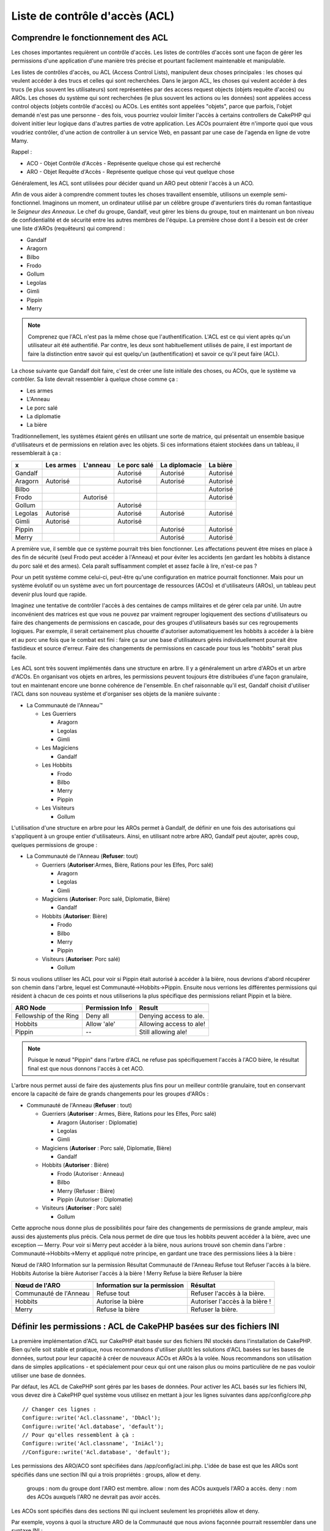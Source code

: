 Liste de contrôle d'accès (ACL)
###############################

.. php:class:: AclComponent(ComponentCollection $collection, array $settings = array())

Comprendre le fonctionnement des ACL
====================================

Les choses importantes requièrent un contrôle d'accès. Les listes de contrôles
d'accès sont une façon de gérer les permissions d'une application d'une manière
très précise et pourtant facilement maintenable et manipulable.

Les listes de contrôles d'accès, ou ACL (Access Control Lists), manipulent deux
choses principales : les choses qui veulent accéder à des trucs et celles qui
sont recherchées. Dans le jargon ACL, les choses qui veulent accéder à des
trucs (le plus souvent les utilisateurs) sont représentées par des access
request objects (objets requête d'accès) ou AROs. Les choses du système qui
sont recherchées (le plus souvent les actions ou les données) sont appelées
access control objects (objets contrôle d'accès) ou ACOs. Les entités sont
appelées "objets", parce que parfois, l'objet demandé n'est pas une personne -
des fois, vous pourriez vouloir limiter l'accès à certains controllers de
CakePHP qui doivent initier leur logique dans d'autres parties de votre
application. Les ACOs pourraient être n'importe quoi que vous voudriez
contrôler, d'une action de controller à un service Web, en passant par une case
de l'agenda en ligne de votre Mamy.

Rappel :

-   ACO - Objet Contrôle d'Accès - Représente quelque chose qui est recherché
-   ARO - Objet Requête d'Accès - Représente quelque chose qui veut quelque chose

Généralement, les ACL sont utilisées pour décider quand un ARO peut obtenir
l'accès à un ACO.

Afin de vous aider à comprendre comment toutes les choses travaillent ensemble,
utilisons un exemple semi-fonctionnel. Imaginons un moment, un ordinateur
utilisé par un célèbre groupe d'aventuriers tirés du roman fantastique le
*Seigneur des Anneaux*. Le chef du groupe, Gandalf, veut gérer les biens du
groupe, tout en maintenant un bon niveau de confidentialité et de sécurité
entre les autres membres de l'équipe. La première chose dont il a besoin est de
créer une liste d'AROs (requêteurs) qui comprend :

-    Gandalf
-    Aragorn
-    Bilbo
-    Frodo
-    Gollum
-    Legolas
-    Gimli
-    Pippin
-    Merry

.. note::

    Comprenez que l'ACL n'est pas la même chose que l'authentification. L'ACL
    est ce qui vient après qu'un utilisateur ait été authentifié. Par contre,
    les deux sont habituellement utilisés de paire, il est important de faire
    la distinction entre savoir qui est quelqu'un (authentification) et savoir
    ce qu'il peut faire (ACL).

La chose suivante que Gandalf doit faire, c'est de créer une liste initiale des
choses, ou ACOs, que le système va contrôler. Sa liste devrait ressembler à
quelque chose comme ça :

-    Les armes
-    L'Anneau
-    Le porc salé
-    La diplomatie
-    La bière

Traditionnellement, les systèmes étaient gérés en utilisant une sorte de
matrice, qui présentait un ensemble basique d'utilisateurs et de permissions
en relation avec les objets. Si ces informations étaient stockées dans un
tableau, il ressemblerait à ça :


========== ========= ========= ============ ============= ========
x          Les armes L'anneau  Le porc salé La diplomacie La bière
========== ========= ========= ============ ============= ========
Gandalf                        Autorisé     Autorisé      Autorisé
---------- --------- --------- ------------ ------------- --------
Aragorn    Autorisé            Autorisé     Autorisé      Autorisé
---------- --------- --------- ------------ ------------- --------
Bilbo                                                     Autorisé
---------- --------- --------- ------------ ------------- --------
Frodo                Autorisé                             Autorisé
---------- --------- --------- ------------ ------------- --------
Gollum                         Autorisé                           
---------- --------- --------- ------------ ------------- --------
Legolas    Autorisé            Autorisé     Autorisé      Autorisé
---------- --------- --------- ------------ ------------- --------
Gimli      Autorisé            Autorisé                           
---------- --------- --------- ------------ ------------- --------
Pippin                                      Autorisé      Autorisé
---------- --------- --------- ------------ ------------- --------
Merry                                       Autorisé      Autorisé
========== ========= ========= ============ ============= ========

A première vue, il semble que ce système pourrait très bien fonctionner.
Les affectations peuvent être mises en place à des fin de sécurité (seul Frodo
peut accéder à l'Anneau) et pour éviter les accidents (en gardant les hobbits à
distance du porc salé et des armes). Cela paraît suffisamment complet et assez
facile à lire, n'est-ce pas ?

Pour un petit système comme celui-ci, peut-être qu'une configuration en matrice
pourrait fonctionner. Mais pour un système évolutif ou un système avec un fort
pourcentage de ressources (ACOs) et d'utilisateurs (AROs), un tableau peut
devenir plus lourd que rapide.

Imaginez une tentative de contrôler l'accès à des centaines de camps militaires
et de gérer cela par unité. Un autre inconvénient des matrices est que vous ne
pouvez par vraiment regrouper logiquement des sections d'utilisateurs ou faire
des changements de permissions en cascade, pour des groupes d'utilisateurs
basés sur ces regroupements logiques. Par exemple, il serait certainement plus
chouette d'autoriser automatiquement les hobbits à accéder à la bière et au
porc une fois que le combat est fini : faire ça sur une base d'utilisateurs
gérés individuellement pourrait être fastidieux et source d'erreur. Faire des
changements de permissions en cascade pour tous les "hobbits" serait plus
facile.

Les ACL sont très souvent implémentés dans une structure en arbre. Il y a
généralement un arbre d'AROs et un arbre d'ACOs. En organisant vos objets en
arbres, les permissions peuvent toujours être distribuées d'une façon
granulaire, tout en maintenant encore une bonne cohérence de l'ensemble. En
chef raisonnable qu'il est, Gandalf choisit d'utiliser l'ACL dans son nouveau
système et d'organiser ses objets de la manière suivante :

-  La Communauté de l'Anneau™

   -  Les Guerriers

      -  Aragorn
      -  Legolas
      -  Gimli

   -  Les Magiciens

      -  Gandalf

   -  Les Hobbits
      
      -  Frodo
      -  Bilbo
      -  Merry
      -  Pippin

   -  Les Visiteurs

      -  Gollum

L'utilisation d'une structure en arbre pour les AROs permet à Gandalf, de
définir en une fois des autorisations qui s'appliquent à un groupe entier
d'utilisateurs. Ainsi, en utilisant notre arbre ARO, Gandalf peut ajouter,
après coup, quelques permissions de groupe :

-  La Communauté de l'Anneau
   (**Refuser**: tout)

   -  Guerriers
      (**Autoriser**:Armes, Bière, Rations pour les Elfes, Porc salé)

      -  Aragorn
      -  Legolas
      -  Gimli

   -  Magiciens
      (**Autoriser**: Porc salé, Diplomatie, Bière)

      -  Gandalf

   -  Hobbits
      (**Autoriser**: Bière)

      -  Frodo
      -  Bilbo
      -  Merry
      -  Pippin

   -  Visiteurs
      (**Autoriser**: Porc salé)

      -  Gollum

Si nous voulions utiliser les ACL pour voir si Pippin était autorisé à accéder
à la bière, nous devrions d'abord récupérer son chemin dans l'arbre, lequel
est Communauté->Hobbits->Pippin. Ensuite nous verrions les différentes
permissions qui résident à chacun de ces points et nous utiliserions la plus
spécifique des permissions reliant Pippin et la bière.

======================= ================ =======================
ARO Node                Permission Info  Result                 
======================= ================ =======================
Fellowship of the Ring  Deny all         Denying access to ale. 
----------------------- ---------------- -----------------------
Hobbits                 Allow 'ale'      Allowing access to ale!
----------------------- ---------------- -----------------------
Pippin                  --               Still allowing ale!    
======================= ================ =======================

.. note::

    Puisque le nœud "Pippin" dans l'arbre d'ACL ne refuse pas spécifiquement
    l'accès à l'ACO bière, le résultat final est que nous donnons l'accès à
    cet ACO.

L'arbre nous permet aussi de faire des ajustements plus fins pour un meilleur
contrôle granulaire, tout en conservant encore la capacité de faire de grands
changements pour les groupes d'AROs :

-  Communauté de l'Anneau
   (**Refuser** : tout)

   -  Guerriers
      (**Autoriser** : Armes, Bière, Rations pour les Elfes, Porc salé)

      -  Aragorn
         (Autoriser : Diplomatie)
      -  Legolas
      -  Gimli

   -  Magiciens
      (**Autoriser** : Porc salé, Diplomatie, Bière)

      -  Gandalf

   -  Hobbits
      (**Autoriser** : Bière)

      -  Frodo
         (Autoriser : Anneau)
      -  Bilbo
      -  Merry
         (Refuser : Bière)
      -  Pippin
         (Autoriser : Diplomatie)

   -  Visiteurs
      (**Autoriser** : Porc salé)

      -  Gollum

Cette approche nous donne plus de possibilités pour faire des changements
de permissions de grande ampleur, mais aussi des ajustements plus précis.
Cela nous permet de dire que tous les hobbits peuvent accéder à la bière, avec
une exception — Merry. Pour voir si Merry peut accéder à la bière, nous
aurions trouvé son chemin dans l'arbre : Communauté->Hobbits->Merry et appliqué
notre principe, en gardant une trace des permissions liées à la bière :

Nœud de l'ARO   Information sur la permission   Résultat
Communauté de l'Anneau  Refuse tout   Refuser l'accès à la bière.
Hobbits   Autorise la bière   Autoriser l'accès à la bière !
Merry   Refuse la bière   Refuser la bière

======================= ============================== ===============================
Nœud de l'ARO           Information sur la permission  Résultat                 
======================= ============================== ===============================
Communauté de l'Anneau  Refuse tout                    Refuser l'accès à la bière. 
----------------------- ------------------------------ -------------------------------
Hobbits                 Autorise la bière              Autoriser l'accès à la bière !
----------------------- ------------------------------ -------------------------------
Merry                   Refuse la bière                Refuser la bière. 
======================= ============================== ===============================

Définir les permissions : ACL de CakePHP basées sur des fichiers INI
====================================================================

La première implémentation d'ACL sur CakePHP était basée sur des fichiers
INI stockés dans l'installation de CakePHP. Bien qu'elle soit stable et pratique,
nous recommandons d'utiliser plutôt les solutions d'ACL basées sur les bases
de données, surtout pour leur capacité à créer de nouveaux ACOs et AROs à la
volée. Nous recommandons son utilisation dans de simples applications - et
spécialement pour ceux qui ont une raison plus ou moins particulière de ne
pas vouloir utiliser une base de données.

Par défaut, les ACL de CakePHP sont gérés par les bases de données.
Pour activer les ACL basés sur les fichiers INI, vous devez dire à CakePHP
quel système vous utilisez en mettant à jour les lignes suivantes dans
app/config/core.php

::

    // Changer ces lignes :
    Configure::write('Acl.classname', 'DbAcl');
    Configure::write('Acl.database', 'default');
    // Pour qu'elles ressemblent à çà :
    Configure::write('Acl.classname', 'IniAcl');
    //Configure::write('Acl.database', 'default');

Les permissions des ARO/ACO sont spécifiées dans /app/config/acl.ini.php.
L'idée de base est que les AROs sont spécifiés dans une section INI qui a trois
propriétés : groups, allow et deny.

    groups : nom du groupe dont l'ARO est membre.
    allow : nom des ACOs auxquels l'ARO a accès.
    deny : nom des ACOs auxquels l'ARO ne devrait pas avoir accès.

Les ACOs sont spécifiés dans des sections INI qui incluent seulement les
propriétés allow et deny.

Par exemple, voyons à quoi la structure ARO de la Communauté que
nous avions façonnée pourrait ressembler dans une syntaxe INI :

::

    ;-------------------------------------
        ; AROs
    ;-------------------------------------
    [aragorn]
    groups = guerriers
    allow = diplomatie

    [legolas]
    groups = guerriers

    [gimli]
    groups = guerriers

    [gandalf]
    groups = magiciens

    [frodo]
    groups = hobbits
    allow = anneau

    [bilbo]
    groups = hobbits

    [merry]
    groups = hobbits
    deny = ale

    [pippin]
    groups = hobbits

    [gollum]
    groups = visiteurs

    ;-------------------------------------
    ; ARO Groups
    ;-------------------------------------
    [guerriers]
    allow = armes, biere, porc_sale

    [magiciens]
    allow = porc_sale, diplomatie, biere

    [hobbits]
    allow = biere

    [visiteurs]
    allow = porc_sale

Maintenant que vous avez défini vos permissions, vous pouvez passer à la
section sur la :ref:`vérification des permissions <verification-permissions>`
en utilisant le component ACL.

Définir les permissions : ACL de CakePHP via une base de données
================================================================

Maintenant que nous avons vu les permissions ACL basées sur les fichiers INI,
voyons les ACL via une base de données (les plus communément utilisées).

Pour commencer
--------------

L'implémentation par défaut des permissions ACL est propulsé par les
bases de données. La base de données CakePHP pour les ACL est composée
d'un ensemble de models du cœur et d'une application en mode console
qui sont créés lors de votre installation de CakePHP. Les models sont utilisés
par CakePHP pour interagir avec votre base de données, afin de stocker et de
retrouver les nœuds sous forme d'arbre. L'application en mode console est
utilisée pour initialiser votre base de données et interagir avec vos arbres
d'ACO et d'ARO.

Pour commencer, vous devrez d'abord être sûr que
votre ``/app/config/database.php`` est présent et correctement configuré.
Voir la section 4.1 pour plus d'information sur la configuration
d'une base de données.

Une fois que vous l'avez fait, utilisez la console de CakePHP
pour créer vos tables d'ACL :

::

    $ cake schema create DbAcl

Lancer cette commande va supprimer et recréer les tables nécessaires
au stockage des informations des ACO et des ARO sous forme d'arbre.
La sortie console devrait ressembler à quelque chose comme ça :

::

    ---------------------------------------------------------------
    Cake Schema Shell
    ---------------------------------------------------------------

    The following tables will be dropped.
    acos
    aros
    aros_acos

    Are you sure you want to drop the tables? (y/n) 
    [n] > y
    Dropping tables.
    acos updated.
    aros updated.
    aros_acos updated.

    The following tables will be created.
    acos
    aros
    aros_acos

    Are you sure you want to create the tables? (y/n) 
    [y] > y
    Creating tables.
    acos updated.
    aros updated.
    aros_acos updated.
    End create.

.. note::

    Ceci remplace une commande désuète et dépréciée, "initdb".


Vous pouvez aussi vous servir du fichier SQL que vous trouverez dans
app/config/sql/db_acl.sql, mais ce sera moins sympa.

Quand ce sera fini, vous devriez avoir trois nouvelles tables dans votre
système de base de données : acos, aros et aros_acos (la table de jointure
pour créer les permissions entre les deux arbres).

.. note::

    Si vous êtes curieux de connaitre la façon dont CakePHP stocke l'information
    de l'arbre dans ces tables, étudiez l'arbre transversal sur la base de
    données modifiée. Le component ACL utilise le comportement en arbre de
    CakePHP pour gérer les héritages d'arbres. Les fichiers de model de
    classe pour ACL sont compilés dans un seul fichier db_acl.php.
    `db\_acl.php <http://api.cakephp.org/file/cake/libs/model/db_acl.php>`_.

Maintenant que nous avons tout configuré, attelons-nous à la création de
quelques arbres ARO et ACO.

Créer des Objet Contrôle d'Accès (ACOs) et des Objet Requête d'Accès (AROs)
---------------------------------------------------------------------------

Pour la création de nouveaux objets (ACOs et AROs), il y a deux principales
façons de nommer et d'accéder aux noeuds. La première méthode est de lier
un objet ACL directement à un enregistrement dans votre base de données
en spécifiant le nom du model et la clé étrangère.
La seconde méthode peut être utilisée quand un objet n'est pas en relation
directe avec un enregistrement de votre base de données - vous pouvez fournir
un alias textuel pour l'objet.

.. note::

    Généralement, quand vous créez un groupe ou un objet de niveau supérieur,
    nous recommandons d'utiliser un alias. Si vous gérez l'accès à un
    enregistrement ou à un article particulier de la base de données, nous
    recommandons d'utiliser la méthode du model/clé étrangère.

Vous voulez créer de nouveaux objets ACL en utilisant le model ACL du coeur
de CakePHP. Pour ce faire, il y a un nombre de champs que vous aurez à utiliser
pour enregistrer les données : ``model``, ``foreign_key``, ``alias``, et
``parent_id``.

Les champs ``model`` et ``foreign_key`` pour un objet ACL vous permettent de
créer un lien entre les objets qui correspondent à l'enregistrement du model
(s'il en est). Par exemple, un certain nombre d'AROs correspondraient aux
enregistrements User de la base de données. Il faut configurer la
``foreign_key`` pour que l'ID du User vous permette de lier les informations
de l'ARO et de l'User avec un seul appel find() au model User avec la bonne
association. Réciproquement, si vous voulez gérer les opérations d'édition
sur un article spécifique d'un blog ou d'une liste de recette, vous devez
choisir de lier un ACO à cet enregistrement spécifique du model.

Un ``alias`` est un simple label lisible pour un humain que vous
pouvez utiliser pour identifier un objet ACL qui n'est pas en relation directe
avec un enregistrement d'un model. Les alias sont couramment utilisés pour
nommer les groupes d'utilisateurs ou les collections d'ACOs.

Le ``parent_id`` d'un objet ACL vous permet de remplir la structure de l'arbre.
Il fournit l'ID du noeud parent dans l'arbre pour créer un nouvel enfant.

Avant que vous ne puissiez créer de nouveaux objets ACL, nous devront
charger leurs classes respectives. La façon la plus facile de le faire est
d'inclure les components ACL de CakePHP dans le tableau $composents du
controller :

::

    public $components = array('Acl');

Quand ce sera fait, nous verrons quelques exemples de création de
ces objets. Le code suivant pourrait être placé quelque part dans
l'action d'un controller :

.. note::

    Tant que les exemples que nous voyons ici nous montrent la création
    d'ARO, les mêmes techniques pourront être utilisées pour la création
    d'un arbre d'ACO.

Pour rester dans notre configuration de Communauté, nous allons d'abord
créer nos groupes d'ARO. Comme nos groupes n'ont pas réellement
d'enregistrements spécifiques qui leurs soient reliés, nous allons utiliser
les alias pour créer ces objets ACL. Ce que nous faisons ici est en perspective
d'une action du controller mais pourrait être fait ailleurs.
Ce que nous allons aborder ici est un peu une approche artificielle, mais vous
devriez trouver ces techniques plus confortables à utiliser pour créer des AROs
et des ACOs à la volée.

Ceci ne devrait rien avoir de radicalement nouveau - nous sommes juste
en train d'utiliser les models pour enregistrer les données comme nous
le faisons toujours :

::

    public function touteslesActions() {
        $aro =& $this->Acl->Aro;
        // Ici ce sont toutes les informations sur le tableau de notre groupe
        // que nous pouvons itérer comme ceci
        $groups = array(
            0 => array(
            'alias' => 'guerriers'
            ),
            1 => array(
            'alias' => 'magiciens'
            ),
            2 => array(
            'alias' => 'hobbits'
            ),
            3 => array(
            'alias' => 'visiteurs'
          ),
      );
        //Faisons une itération et créons les groupes d'ARO
        foreach($groups as $data) {
            //Pensez à faire un appel à create() au moment d'enregistrer dans
            //la boucle...
            $aro->create();
            //Enregistrement des données
            $aro->save($data);
        }
        //Les autres actions logiques seront à placer ici...
      }

Une fois que nous avons cela, nous pouvons utiliser la console d'application
ACL pour vérifier la structure de l'arbre.

::

    $ cake acl view aro

    Arbre d'Aro:
    ---------------------------------------------------------------
      [1]guerriers

      [2]magiciens

      [3]hobbits

      [4]visiteurs

    ---------------------------------------------------------------

Je suppose qu'il n'y en a pas beaucoup dans l'arbre à ce niveau, mais au
minimum quelques vérifications que nous avons faites aux quatres noeuds de 
niveaux supérieurs. Ajoutons quelques enfants à ces noeuds ARO en ajoutant nos
AROs utilisateurs dans ces groupes. Tous les bons citoyens de la Terre du
Milieu ont un accompte dans notre nouveau système, nous allons alors lier les
enregistrements d'ARO aux enregistrements spécifiques du model de notre base
de données.

.. note::

    Quand nous ajouterons un noeud enfant à un arbre, nous devrons nous
    assurer d'utiliser les ID des noeuds ACL, plutôt que d'utiliser la valeur
    de la foreign_key (clé étrangère).

::

    public function anyAction(){
        $aro = new Aro();
        //Ici nous avons les enregistrement de nos utilisateurs prêts à être liés aux
        //nouveaux enregistrements d'ARO. Ces données peuvent venir d'un model et
        //modifiées, mais nous utiliserons des tableaux statiques pour les besoins de la
        //démonstration.
        $users = array(
            0 => array(
              'alias' => 'Aragorn',
              'parent_id' => 1,
              'model' => 'User',
              'foreign_key' => 2356,
            ),
            1 => array(
              'alias' => 'Legolas',
              'parent_id' => 1,
              'model' => 'User',
              'foreign_key' => 6342,
            ),
            2 => array(
              'alias' => 'Gimli',
              'parent_id' => 1,
              'model' => 'User',
              'foreign_key' => 1564,
            ),
            3 => array(
              'alias' => 'Gandalf',
              'parent_id' => 2,
              'model' => 'User',
              'foreign_key' => 7419,
            ),
            4 => array(
              'alias' => 'Frodo',
              'parent_id' => 3,
              'model' => 'User',
              'foreign_key' => 7451,
            ),
            5 => array(
              'alias' => 'Bilbo',
              'parent_id' => 3,
              'model' => 'User',
              'foreign_key' => 5126,
            ),
            6 => array(
              'alias' => 'Merry',
              'parent_id' => 3,
              'model' => 'User',
              'foreign_key' => 5144,
            ),
            7 => array(
              'alias' => 'Pippin',
              'parent_id' => 3,
              'model' => 'User',
              'foreign_key' => 1211,
            ),
            8 => array(
              'alias' => 'Gollum',
              'parent_id' => 4,
              'model' => 'User',
              'foreign_key' => 1337,
            ),
        );
        //Faisons une itération et créons les AROs (comme des enfants)
        foreach($users as $data){
            //Pensez à faire un appel à create() au moment d'enregistrer dans
            //la boucle...
            $aro->create();
            //Enregistrement des données
            $aro->save($data);
        }
        //Les autres actions logiques se trouveront ici ...
    }

.. note::

    Typiquement vous n'aurez pas à fournir et un alias, et un
    model/clé_étrangère, mais nous les utiliserons ici pour faire une structure
    d'arbre plus facile à lire pour les besoins de la démonstrations.

La sortie console de cette commande peut maintenant nous intéresser un peu
plus. Nous allons faire un essai :

::

    $ cake acl view aro


  Arbre d'Aro:
  ---------------------------------------------------------------
  [1]guerriers

    [5]Aragorn

    [6]Legolas

    [7]Gimli

  [2]magiciens

    [8]Gandalf

  [3]hobbits

    [9]Frodo

    [10]Bilbo

    [11]Merry

    [12]Pippin

  [4]visiteurs

    [13]Gollum


    --------------------------------------------------------------

Maintenant que nous avons notre arbre d'ARO configuré proprement,
revenons sur une possible approche de structure d'arbre d'ACO. Alors que
nous pouvons structurer plus d'une représentation abstraite de nos ACOs,
il est parfois plus pratique de modéliser un arbre ACO après le
paramètrage du Controller/Action de CakePHP. Nous avons cinq principaux
objets à manipuler dans le scénario de la Communauté, et la configuration
naturelle pour cela dans une application CakePHP est un groupe de models,
et tout à la fin les controllers qui les manipulent. A côté des controllers
eux-mêmes, nous allons vouloir contrôler l'accès à des actions spécifiques
dans ces controllers.

Nous allons configurer un arbre d'ACO qui va imiter une configuration
d'application CakePHP. Depuis nos cinq ACOs, nous allons créer un arbre d'ACO
qui devra ressembler à ça :

-    Armes
-    Anneaux
-    MorceauxPorc
-    EffortsDiplomatiques
-    Bières

Une bonne chose concernant la configuration des ACL et que chaque ACO
va automatiquement contenir quatre propriétés relatives aux actions CRUD
(créer, lire, mettre à jour et supprimer). Vous pouvez créer des noeuds enfants
sous chacun de ces cinq principaux ACOs, mais l'utilisation des actions de
management intégrées à CakePHP permet d'aborder les opérations basiques de
CRUD sur un objet donné.
Gardez à l'esprit qu'il faudra faire vos arbres d'ACO plus petits et plus
faciles à maintenir. Nous allons voir comment ils sont utilisés plus tard
quand nous parlerons de la façon d'assigner les permissions.

Nous sommes maintenant des pros de l'ajout d'AROs et de l'utilisation des
techniques de création d'arbres d'ACO. La création de groupes d'un niveau
supérieur utilise le model Aco du coeur.

Assigner les Permissions
------------------------

Après la création de nos ACOs et AROs, nous pouvons finalement assigner des
permissions entre les deux groupes. Ceci est réalisé en utilisant le component
Acl du cœur de CakePHP. Continuons avec notre exemple.

Ici nous travaillerons dans un contexte d'une action de controller.
Nous faisons cela parce que les permissions sont managées par le component Acl.

::

    class SomethingsController extends AppController {
        // Vous pourriez placer çà dans AppController
        // mais cela fonctionne bien ici aussi.

        public $components = array('Acl');

    }

Configurons quelques permissions de base, en utilisant le Component Acl
dans une action à l'intérieur de ce controller.

::

    public function index() {
        //Autorise un accès complet aux armes pour les guerriers
        //Ces exemples utilisent tous deux la syntaxe avec un alias
        $this->Acl->allow('guerriers', 'Armes');

        //Encore que le Roi pourrait ne pas vouloir laisser n'importe qui
        //disposer d'un accès sans limites
        $this->Acl->deny('guerrier/Legolas', 'Armes', 'delete');
        $this->Acl->deny('guerrier/Gimli',   'Armes', 'delete');

        die(print_r('done', 1));
    }

Le premier appel que nous faisons au component Acl donne, à tout
utilisateur appartenant au groupe ARO 'guerriers', un accès total à tout
ce qui appartient au groupe ACO 'Armes'. Ici nous adressons simplement
les ACOs et AROs d'après leurs alias.

Avez-vous noté l'usage du troisième paramètre? C'est là où nous utilisons
ces actions bien pratiques qui sont intégrées à tous les ACOs de CakePHP.
Les options par défaut pour ce paramètre sont ``create``, ``read``, ``update``
et ``delete``, mais vous pouvez ajouter une colonne dans la table ``aros_acos``
de la base de données (préfixée avec \_ - par exemple ``_admin``) et l'utiliser
en parallèle de celles par défaut.

Le second ensemble d'appels est une tentative d'affiner les permissions. Nous
voulons qu'Aragorn conserve ses privilèges de plein accès, mais nous refusons
aux autres guerriers du groupe, la capacité de supprimer les enregistrements
de la table Armes. Nous utilisons la syntaxe avec un alias pour adresser les
AROs ci-dessus, mais vous pourriez utiliser votre propre syntaxe model/clé
étrangère. Ce que nous avons ci-dessus est équivalent à ceci :

::

    // 6342 = Legolas
    // 1564 = Gimli

    $this->Acl->deny(
      array('model' => 'User', 'foreign_key' => 6342),
      'Weapons',
      'delete'
    );
    $this->Acl->deny(
      array('model' => 'User', 'foreign_key' => 1564),
      'Weapons',
      'delete'
    );

.. note::

    L'adressage d'un nœud en utilisant la syntaxe avec un alias, nécessite une
    chaîne délimitée par des slashs ('/utilisateurs/salaries/developpeurs').
    L'adressage d'un nœud en utilisant la syntaxe model/clé étrangère
    nécessite un tableau avec deux paramètres :
    ``array('model' => 'User', 'foreign_key' => 8282)``.

La prochaine section nous aidera à valider notre configuration, en utilisant
le component Acl pour contrôler les permissions que nous venons de définir.

.. _checking-permissions:

Vérification des Permissions : le Component ACL
-----------------------------------------------

Utilisons le Component Acl pour nous assurer que les nains et les elfes ne
peuvent déplacer des choses depuis l'armurerie.
Maintenant, nous devrions être en mesure d'utiliser le Component Acl, pour
faire une vérification entre les ACOs et les AROs que nous avons créés.
La syntaxe de base pour faire une vérification des permissions est :

::

    $this->Acl->check($aro, $aco, $action = '*');

Faisons un essai dans une action de controller :

::

    public function index() {
        // Tout cela renvoi true:
        $this->Acl->check('guerriers/Aragorn', 'Armes');
        $this->Acl->check('guerriers/Aragorn', 'Armes', 'create');
        $this->Acl->check('guerriers/Aragorn', 'Armes', 'read');
        $this->Acl->check('guerriers/Aragorn', 'Armes', 'update');
        $this->Acl->check('guerriers/Aragorn', 'Armes', 'delete');


        // Souvenez-vous, nous pouvons utiliser la syntaxe model/clé étrangère
        // pour nos AROs utilisateur
        $this->Acl->check(array('User' => array('id' => 2356)), 'Weapons');
        
        // Tout cela renvoi true également:
        $result = $this->Acl->check('guerriers/Legolas', 'Armes', 'create');
        $result = $this->Acl->check('guerriers/Gimli', 'Armes', 'read');


        // Mais ceci retourne "false" :
        $result = $this->Acl->check('guerriers/Legolas', 'Armes', 'delete');
        $result = $this->Acl->check('guerriers/Gimli', 'Armes', 'delete');

    }

L'usage fait ici est démonstratif, mais vous pouvez sans doute voir comment une
telle vérification peut être utilisée, pour décider à quel moment autoriser,
ou pas, quelque chose à se produire, pour afficher un message d'erreur ou
rediriger l'utilisateur vers un login.


.. meta::
    :title lang=fr: Liste de contrôle d'accès (ACL)
    :keywords lang=fr: fantasy novel,access control list,request objects,online diary,request object,acls,adventurers,gandalf,lingo,web service,computer system,grandma,lord of the rings,entities,assets,logic,cakephp,stuff,control objects,control object
